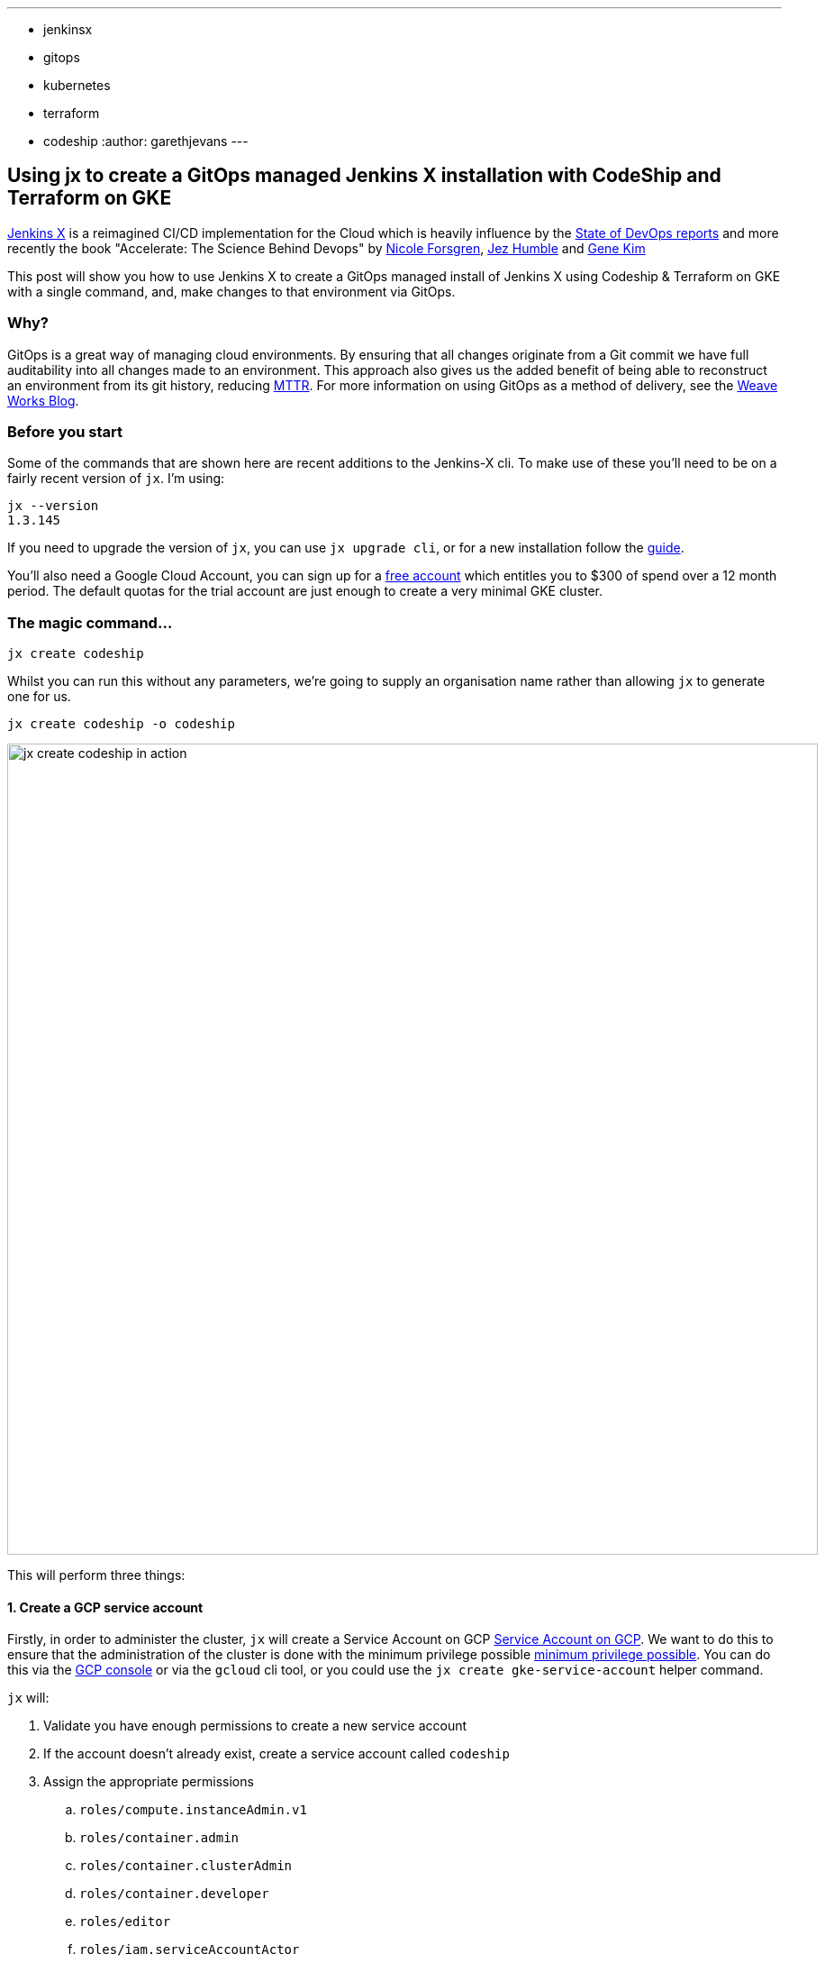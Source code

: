 ---
:layout: post
:title: "Using GitOps to manage Jenkins X with CodeShip and Terraform"
:tags:
- jenkinsx
- gitops
- kubernetes
- terraform
- codeship
:author: garethjevans
---

== Using jx to create a GitOps managed Jenkins X installation with CodeShip and Terraform on GKE

link:https://jenkins-x.io/[Jenkins X] is a reimagined CI/CD implementation for the Cloud which is heavily influence by the 
link:https://puppet.com/resources/whitepaper/state-of-devops-report[State of DevOps reports] and more recently the book
"Accelerate: The Science Behind Devops" by 
link:https://twitter.com/nicolefv[Nicole Forsgren], 
link:https://twitter.com/jezhumble[Jez Humble] and 
link:https://twitter.com/RealGeneKim[Gene Kim]

This post will show you how to use Jenkins X to create a GitOps managed install of Jenkins X using Codeship & Terraform 
on GKE with a single command, and, make changes to that environment via GitOps.

=== Why?

GitOps is a great way of managing cloud environments.  By ensuring that all changes originate from a Git commit we have full 
auditability into all changes made to an environment.  This approach also gives us the added benefit of being able to reconstruct 
an environment from its git history, reducing link:https://en.wikipedia.org/wiki/Mean_time_to_recovery[MTTR].  For more information
on using GitOps as a method of delivery, see the link:https://www.weave.works/blog/gitops-operations-by-pull-request[Weave Works Blog].

=== Before you start

Some of the commands that are shown here are recent additions to the Jenkins-X cli.  To make use of these you'll need to be 
on a fairly recent version of `jx`.  I'm using:

----
jx --version
1.3.145
----

If you need to upgrade the version of `jx`, you can use `jx upgrade cli`, or for a new installation follow the link:https://jenkins-x.io/getting-started/install[guide].

You'll also need a Google Cloud Account, you can sign up for a link:https://cloud.google.com/free/[free account] which entitles 
you to $300 of spend over a 12 month period.  The default quotas for the trial account are just enough to create a very
minimal GKE cluster.

=== The magic command...
 
----
jx create codeship
----

Whilst you can run this without any parameters, we're going to supply an organisation name rather than allowing `jx` to generate
one for us.

----
jx create codeship -o codeship
----

image::/images/jenkins-x/codeship/create-codeship.gif[jx create codeship in action, width=900]

This will perform three things:

==== 1. Create a GCP service account

Firstly, in order to administer the cluster, `jx` will create a Service Account on GCP 
link:https://cloud.google.com/iam/docs/understanding-service-accounts[Service Account on GCP]. 
We want to do this to ensure that the administration of the cluster is done with the minimum privilege possible 
link:https://en.wikipedia.org/wiki/Principle_of_least_privilege[minimum privilege possible].  You can do this 
via the link:https://console.cloud.google.com[GCP console] or via the `gcloud` cli tool, or you could use the 
`jx create gke-service-account` helper command.

`jx` will:

. Validate you have enough permissions to create a new service account
. If the account doesn't already exist, create a service account called `codeship`
. Assign the appropriate permissions
.. `roles/compute.instanceAdmin.v1`
.. `roles/container.admin`
.. `roles/container.clusterAdmin`
.. `roles/container.developer`
.. `roles/editor`
.. `roles/iam.serviceAccountActor`
.. `roles/storage.objectAdmin`
. Create a service account key
. Download the key to your home directory to a file called `codeship.key.json`

==== 2. Create the organisation repository and terraform scripts

The second step that `jx` performs is to create the organisation repository (we'll use GitHub for this) that will contain all
of the terraform configuration for the environment.  In your home directory, a `.jx` folder will be created 
if it doesn't already exist and within that, you'll see the `organisations` directory with the newly created
`organisation-codeship` and its terraform configuration.  

A `terraform.tfvars` will be create and  populated with the values supplied during the install such as 'Minimum Number of Nodes', 
'Cluster Name' etc.
 
----
✔ ~/.jx
$ tree organisations/organisation-codeship/
organisations/organisation-codeship/
├── README.md
├── build.sh                             <- build/deploy script that codeship calls
└── clusters
    └── dev                              <- cluster definition 
        └── terraform
            ├── README.md
            ├── main.tf                  <- main terraform cluster config file
            ├── output.tf
            ├── terraform.tf
            ├── terraform.tfvars         <- terraform variable file for customisation
            └── variables.tf
3 directories, 8 files
✔ ~/.jx
----   

The configuration files listed above can all be modified to tailor your cluster configuration to your needs.

==== 3. Create the CodeShip build and trigger the deployment

Once the terraform scripts have been created and pushed back up to the remote `organisation-codeship` repo, a CodeShip project & build
will be created to trigger from any changes to this repository.  `jx` will prompt you for your CodeShip login details.  These details will
not be stored anywhere and are only used to login to the CodeShip v2 api behind the scences.  This post assumes you already have a CodeShip
account setup. If you don't have a CodeShip account, you can setup a free one link:https://app.codeship.com/registrations/new[here].

If you login to the CodeShip UI you will see the newly created project:

image::/images/jenkins-x/codeship/codeship-new-project.png[New CodeShip Project, width=900]

By clicking on that, you will see the build is in progress.  To create a fresh cluster and install `jx` normally takes around 10-15 minutes
the first time it is run.  When its complete, it should look something like:

image::/images/jenkins-x/codeship/codeship-build-complete-expanded.png[CodeShip Build Completed, width=900]

You now have a working environment deployed by Terraform & CodeShip.  By expanding the `./build.sh` section of the build, you will be able
to see the generated admin password and urls needed to login to the environment.

=== Making a 'Safe' change

Now that we have a cluster deployed with Jenkins X installed and running, we can use GitOps to manage changes to the cluster.

To start off we going to make a “safe change” to the cluster. A safe change is one that does not result in any destructive 
behaviour when being applied by terraform.  In this example we are going to change the auto scaling parameters for a default node pool.

. Clone the organisation repository locally
. Create a local branch to work on `git branch -b autoscaling`
. Edit `clusters/dev/terraform.tfvars`, change `max_node_count` to a new value
. Commit the change and push to the `autoscaling` branch with `git push origin autoscaling`
. Create a pull-request with `hub pull-request`

Although CodeShip does not build pull requests on forked repositories, it will notice the new commit on the branch and attempt to
validate the change is non destructive.  Feedback will be posted to the PR in GitHub stating whether it can be safely merged.

When the PR is merged, CodeShip will trigger the deployment and apply the required changes to the cluster.

=== Making a 'Destructive' change

Lets try the same again, except this time we will change something that will force the creation of a new resource, such as 
renaming the cluster.  For a full list of available options see the terraform 
link:https://www.terraform.io/docs/providers/google/r/container_cluster.html[documentation].

. Create a new local branch to work on `git branch -b rename-cluster`
. Edit `clusters/dev/terraform.tfvars`, change `cluster_name` to a new value
. Commit the change and push to the `rename-cluster` branch with `git push origin rename-cluster`
. Create a pull-request with `hub pull-request`

CodeShip will attempt to validate that the PR does not contain any destructive terraform plans, in this instance it should fail
and post feedback, stopping a merge, to the the PR on GitHub.

== Fancy a closer look?

link:https://twitter.com/jdrawlings[James Rawlings], link:https://twitter.com/jstrachan/[James Strachan] and 
link:https://twitter.com/rajdavies[Rob Davies] are going to be presenting and running workshops at 
link:https://www.cloudbees.com/devops-world[DevOps World  | Jenkins World].  They'll also be hanging out at the Jenkins X demo 
area so come and say hello and see what's the latest cool and exiting things to come out of Jenkins X.  Use *JWFOSS* for 30% 
discount off registration

== Want to get involved? 

Jenkins X is open source, the community mainly hangs out in the 
link:http://jenkins-x.io/community/[Jenkins X Kubernetes slack channels] and for tips on being more involved with Jenkins X 
take a look at our link:http://jenkins-x.io/contribute[contributing docs].  We've been helping lots of folks get into open source, learn 
new technoligies and languages like golang.  Why not get involved?

